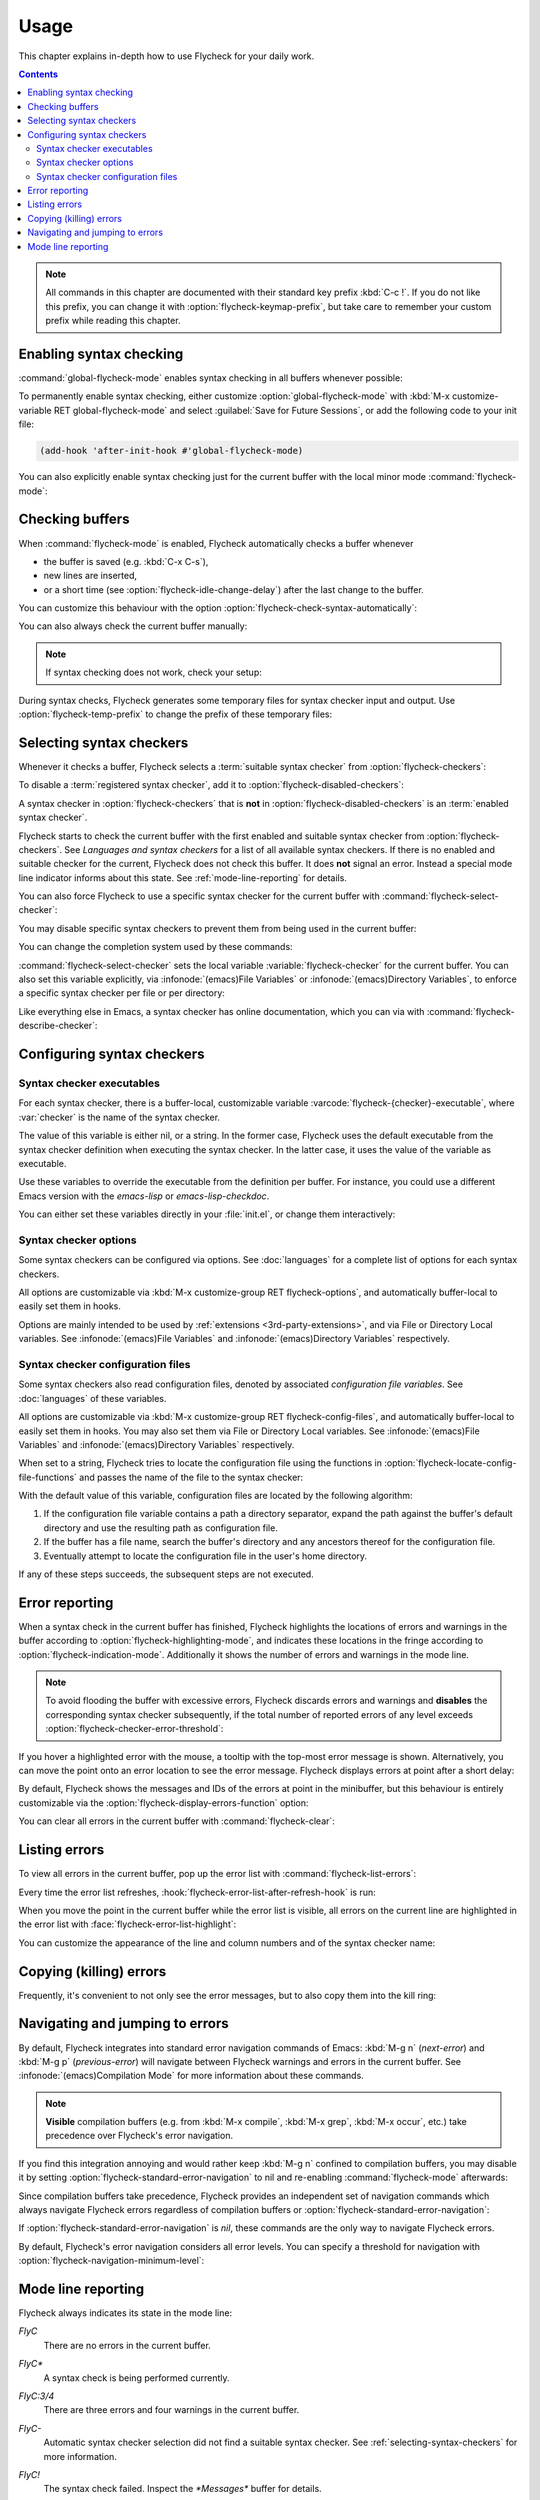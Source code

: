 .. _usage:

=======
 Usage
=======

This chapter explains in-depth how to use Flycheck for your daily work.

.. contents:: Contents
   :local:

.. note::

   All commands in this chapter are documented with their standard key prefix
   :kbd:`C-c !`.  If you do not like this prefix, you can change it with
   :option:`flycheck-keymap-prefix`, but take care to remember your custom
   prefix while reading this chapter.

   .. option:: flycheck-keymap-prefix
      :auto:

.. require:: flycheck

.. _enabling-syntax-checking:

Enabling syntax checking
========================

:command:`global-flycheck-mode` enables syntax checking in all buffers whenever
possible:

.. command:: global-flycheck-mode

   Toggle Flycheck Mode for **all** live buffers, and for new buffers.

   With Global Flycheck Mode, Flycheck Mode is automatically enabled in all
   buffers, for which a :term:`suitable syntax checker` exists and is enabled.

   .. note::

      Flycheck Mode will **not** be enabled in buffers for remote or encrypted
      files.  The former is flaky and might be very slow, and the latter might
      leak confidential data to temporary directories.

      You can still explicitly enable Flycheck Mode in such buffers with
      :command:`flycheck-mode`.  This is **not** recommended though.

   .. option:: global-flycheck-mode

      Whether Flycheck Mode is enabled globally.

To permanently enable syntax checking, either customize
:option:`global-flycheck-mode` with :kbd:`M-x customize-variable RET
global-flycheck-mode` and select :guilabel:`Save for Future Sessions`, or add
the following code to your init file:

.. code-block:: cl

   (add-hook 'after-init-hook #'global-flycheck-mode)

You can also explicitly enable syntax checking just for the current buffer with
the local minor mode :command:`flycheck-mode`:

.. command:: flycheck-mode

   Toggle Flycheck Mode for the current buffer.

   .. option:: flycheck-mode

      Whether Flycheck Mode is enabled in the current buffer.

.. _checking-buffers:

Checking buffers
================

When :command:`flycheck-mode` is enabled, Flycheck automatically checks a buffer
whenever

- the buffer is saved (e.g. :kbd:`C-x C-s`),
- new lines are inserted,
- or a short time (see :option:`flycheck-idle-change-delay`) after the last
  change to the buffer.

You can customize this behaviour with the option
:option:`flycheck-check-syntax-automatically`:

.. option:: flycheck-check-syntax-automatically
   :auto:

.. option:: flycheck-idle-change-delay
   :auto:

You can also always check the current buffer manually:

.. command:: flycheck-buffer
   :binding: C-c ! c
   :auto:

.. note::

   If syntax checking does not work, check your setup:

   .. command:: flycheck-verify-setup
      :binding: C-c ! v
      :auto:

During syntax checks, Flycheck generates some temporary files for syntax checker
input and output.  Use :option:`flycheck-temp-prefix` to change the prefix of
these temporary files:

.. option:: flycheck-temp-prefix
   :auto:

.. _selecting-syntax-checkers:

Selecting syntax checkers
=========================

Whenever it checks a buffer, Flycheck selects a :term:`suitable syntax checker`
from :option:`flycheck-checkers`:

.. option:: flycheck-checkers
   :auto:

   An item in this list is a :term:`registered syntax checker`.

To disable a :term:`registered syntax checker`, add it to
:option:`flycheck-disabled-checkers`:

.. option:: flycheck-disabled-checkers
   :auto:

A syntax checker in :option:`flycheck-checkers` that is **not** in
:option:`flycheck-disabled-checkers` is an :term:`enabled syntax checker`.

Flycheck starts to check the current buffer with the first enabled and suitable
syntax checker from :option:`flycheck-checkers`.  See `Languages and syntax
checkers` for a list of all available syntax checkers.  If there is no enabled
and suitable checker for the current, Flycheck does not check this buffer.  It
does **not** signal an error.  Instead a special mode line indicator informs
about this state.  See :ref:`mode-line-reporting` for details.

You can also force Flycheck to use a specific syntax checker for the current
buffer with :command:`flycheck-select-checker`:

.. command:: flycheck-select-checker
   :binding: C-c ! s

   Select the syntax checker for the current buffer by setting
   :variable:`flycheck-checker`, and run a syntax check with the new syntax
   checker.

   Prompt for a syntax checker and set :variable:`flycheck-checker`.

   Any :term:`syntax checker` can be selected with this command, regardless of
   whether it is enabled.

.. command:: flycheck-select-checker
   :prefix-arg: C-u
   :binding: C-c ! s
   :noindex:

   Deselect the current syntax checker, and run a syntax check with an
   automatically selected syntax checker.

   Set :variable:`flycheck-checker` to `nil`.

.. function:: flycheck-select-checker
   :noindex:
   :auto:

You may disable specific syntax checkers to prevent them from being used in the
current buffer:

.. command:: flycheck-disable-checker
   :binding: C-c ! x

   Disable a syntax checker in the current buffer by adding it to the
   buffer-local value of :option:`flycheck-disabled-checkers`.

.. command:: flycheck-disable-checker
   :prefix-arg: C-u
   :binding: C-c ! s
   :noindex:

   Re-enable a syntax checker in the current buffer by removing it from the
   buffer-local value of :option:`flycheck-disabled-checkers`.

You can change the completion system used by these commands:

.. option:: flycheck-completion-system
   :auto:

:command:`flycheck-select-checker` sets the local variable
:variable:`flycheck-checker` for the current buffer.  You can also set this
variable explicitly, via :infonode:`(emacs)File Variables` or
:infonode:`(emacs)Directory Variables`, to enforce a specific syntax checker per
file or per directory:

.. variable:: flycheck-checker
   :auto:

Like everything else in Emacs, a syntax checker has online documentation, which
you can via with :command:`flycheck-describe-checker`:

.. command:: flycheck-describe-checker
   :binding: C-c ! ?

   Show the documentation of a syntax checker.

.. _configuring-syntax-checkers:

Configuring syntax checkers
===========================

.. _syntax-checker-executables:

Syntax checker executables
--------------------------

For each syntax checker, there is a buffer-local, customizable variable
:varcode:`flycheck-{checker}-executable`, where :var:`checker` is the name of
the syntax checker.

The value of this variable is either nil, or a string.  In the former case,
Flycheck uses the default executable from the syntax checker definition when
executing the syntax checker.  In the latter case, it uses the value of the
variable as executable.

Use these variables to override the executable from the definition per buffer.
For instance, you could use a different Emacs version with the `emacs-lisp` or
`emacs-lisp-checkdoc`.

You can either set these variables directly in your :file:`init.el`, or change
them interactively:

.. command:: flycheck-set-checker-executable
   :binding: C-c ! e

   Set the executable of a syntax checker in the current buffer.

   Prompt for a syntax checker and an executable file, and set the
   executable variable of the syntax checker.

.. command:: flycheck-set-checker-executable
   :prefix-arg: C-u
   :binding: C-c ! e
   :noindex:

   Reset the executable of a syntax checker in the current buffer.

   Prompt for a syntax checker and reset its executable to the default.

.. _syntax-checker-options:

Syntax checker options
----------------------

Some syntax checkers can be configured via options.  See :doc:`languages` for a
complete list of options for each syntax checkers.

All options are customizable via :kbd:`M-x customize-group RET
flycheck-options`, and automatically buffer-local to easily set them in hooks.

Options are mainly intended to be used by :ref:`extensions
<3rd-party-extensions>`, and via File or Directory Local variables.  See
:infonode:`(emacs)File Variables` and :infonode:`(emacs)Directory Variables`
respectively.

.. _syntax-checker-configuration-files:

Syntax checker configuration files
----------------------------------

Some syntax checkers also read configuration files, denoted by associated
*configuration file variables*.  See :doc:`languages` of these variables.

All options are customizable via :kbd:`M-x customize-group RET
flycheck-config-files`, and automatically buffer-local to easily set them in
hooks.  You may also set them via File or Directory Local variables.  See
:infonode:`(emacs)File Variables` and :infonode:`(emacs)Directory Variables`
respectively.

When set to a string, Flycheck tries to locate the configuration file using the
functions in :option:`flycheck-locate-config-file-functions` and passes the name
of the file to the syntax checker:

.. option:: flycheck-locate-config-file-functions
   :auto:

With the default value of this variable, configuration files are located by the
following algorithm:

1. If the configuration file variable contains a path a directory
   separator, expand the path against the buffer's default directory and
   use the resulting path as configuration file.
2. If the buffer has a file name, search the buffer's directory and any
   ancestors thereof for the configuration file.
3. Eventually attempt to locate the configuration file in the user's home
   directory.

If any of these steps succeeds, the subsequent steps are not executed.

.. _error-reporting:

Error reporting
===============

When a syntax check in the current buffer has finished, Flycheck highlights the
locations of errors and warnings in the buffer according to
:option:`flycheck-highlighting-mode`, and indicates these locations in the
fringe according to :option:`flycheck-indication-mode`.  Additionally it shows
the number of errors and warnings in the mode line.

.. note::

   To avoid flooding the buffer with excessive errors, Flycheck discards errors
   and warnings and **disables** the corresponding syntax checker subsequently,
   if the total number of reported errors of any level exceeds
   :option:`flycheck-checker-error-threshold`:

   .. option:: flycheck-checker-error-threshold
      :auto:

.. option:: flycheck-highlighting-mode
   :auto:

.. face:: flycheck-error
          flycheck-warning
          flycheck-info

   The faces to use to highlight errors, warnings and info messages
   respectively.

   .. note::

      The default faces provided by GNU Emacs are ill-suited to highlight errors
      because these are relatively pale and do not specify a background color or
      underline.  Hence highlights are easy to overlook and even **invisible**
      for white space.

   For best error highlighting customize these faces, or choose a color theme
   that has reasonable Flycheck faces.  The popular Solarized_ and Zenburn_
   themes are known to have good Flycheck faces.

.. option:: flycheck-indication-mode
   :auto:

.. face:: flycheck-fringe-error
          flycheck-fringe-warning
          flycheck-fringe-info

   The faces of fringe indicators for errors, warnings and info messages
   respectively.

If you hover a highlighted error with the mouse, a tooltip with the top-most
error message is shown.  Alternatively, you can move the point onto an error
location to see the error message.  Flycheck displays errors at point after a
short delay:

.. option:: flycheck-display-errors-delay
   :auto:

By default, Flycheck shows the messages and IDs of the errors at point in the
minibuffer, but this behaviour is entirely customizable via the
:option:`flycheck-display-errors-function` option:

.. option:: flycheck-display-errors-function
   :auto:

   Flycheck provides two built-in functions for this option:

   .. function:: flycheck-display-error-messages
      :auto:

   .. function:: flycheck-display-error-messages-unless-error-list
      :auto:

      .. seealso:: :ref:`listing-errors`

   .. seealso::

      The `flycheck-pos-tip`_ extension provides a display function to show
      errors at point in a graphical popup.

      .. _flycheck-pos-tip: https://github.com/flycheck/flycheck-pos-tip

You can clear all errors in the current buffer with :command:`flycheck-clear`:

.. command:: flycheck-clear
   :binding: C-c ! C

   Clear all Flycheck errors and warnings in the current buffer.

   You should not normally need this command, because Flycheck checks the buffer
   periodically anyway.

.. _Solarized: https://github.com/bbatsov/solarized-emacs
.. _Zenburn: https://github.com/bbatsov/zenburn-emacs

.. _listing-errors:

Listing errors
==============

To view all errors in the current buffer, pop up the error list with
:command:`flycheck-list-errors`:

.. command:: flycheck-list-errors list-flycheck-errors
   :binding: C-c ! l

   List all errors in the current buffer in a separate buffer.

   The error list automatically refreshes after a syntax check, and follows the
   current buffer and window, that is, if you switch to another buffer or
   window, the error list is updated to show the errors of the new buffer or
   window.

Every time the error list refreshes,
:hook:`flycheck-error-list-after-refresh-hook` is run:

.. hook:: flycheck-error-list-after-refresh-hook
   :auto:

When you move the point in the current buffer while the error list is visible,
all errors on the current line are highlighted in the error list with
:face:`flycheck-error-list-highlight`:

.. face:: flycheck-error-list-highlight
   :auto:

You can customize the appearance of the line and column numbers and of the
syntax checker name:

.. face:: flycheck-error-list-line-number
   :auto:

.. face:: flycheck-error-list-column-number
   :auto:

.. face:: flycheck-error-list-checker-name
   :auto:

.. _killing-errors:

Copying (killing) errors
========================

Frequently, it's convenient to not only see the error messages, but to also copy
them into the kill ring:

.. command:: flycheck-copy-errors-as-kill
   :binding: C-c ! C-w

   Copy all Flycheck error messages at the current point into kill ring.

   Each error message is killed separately, so you can use :kbd:`M-y` to cycle
   among the killed messages after yanking the first one with :kbd:`C-y`.

.. command:: flycheck-copy-errors-as-kill
   :binding: C-c ! C-w
   :prefix-arg: C-u
   :noindex:

   Copy all Flycheck error messages **and their IDs** at the current point into
   kill ring.

.. command:: flycheck-copy-errors-as-kill
   :binding: C-c ! C-w
   :prefix-arg: M-0
   :noindex:

   Copy all Flycheck error **IDs** at the current point into kill ring.  This
   command is particularly handy to copy an ID in order to add an inline
   suppression comment.

.. _navigating-errors:

Navigating and jumping to errors
================================

By default, Flycheck integrates into standard error navigation commands of
Emacs: :kbd:`M-g n` (`next-error`) and :kbd:`M-g p` (`previous-error`) will
navigate between Flycheck warnings and errors in the current buffer.  See
:infonode:`(emacs)Compilation Mode` for more information about these commands.

.. note::

   **Visible** compilation buffers (e.g. from :kbd:`M-x compile`, :kbd:`M-x
   grep`, :kbd:`M-x occur`, etc.) take precedence over Flycheck's error
   navigation.

If you find this integration annoying and would rather keep :kbd:`M-g n`
confined to compilation buffers, you may disable it by setting
:option:`flycheck-standard-error-navigation` to nil and re-enabling
:command:`flycheck-mode` afterwards:

.. option:: flycheck-standard-error-navigation
   :auto:

Since compilation buffers take precedence, Flycheck provides an independent set
of navigation commands which always navigate Flycheck errors regardless of
compilation buffers or :option:`flycheck-standard-error-navigation`:

.. command:: flycheck-next-error
   :binding: C-c ! n

   Jump to the next Flycheck error.

   With prefix argument, jump forwards by as many errors as specified by
   the prefix argument, e.g. :kbd:`M-3 C-c ! n` will move to the 3rd error
   from the current point.

.. command:: flycheck-previous-error
   :binding: C-c ! p

   Jump to the previous Flycheck error.

   With prefix argument, jump backwards by as many errors as specified by
   the prefix argument, e.g. :kbd:`M-3 C-c ! p` will move to the 3rd
   previous error from the current point.

.. command:: flycheck-first-error

   Jump to the first Flycheck error.

   With prefix argument, jump forwards to by as many errors as specified by
   the prefix argument, e.g. :kbd:`M-3 M-x flycheck-first-error` moves to
   the 3rd error from the beginning of the buffer.

If :option:`flycheck-standard-error-navigation` is `nil`, these commands are the
only way to navigate Flycheck errors.

By default, Flycheck's error navigation considers all error levels.  You can
specify a threshold for navigation with
:option:`flycheck-navigation-minimum-level`:

.. option:: flycheck-navigation-minimum-level
   :auto:

.. _mode-line-reporting:

Mode line reporting
===================

Flycheck always indicates its state in the mode line:

`FlyC`
    There are no errors in the current buffer.

`FlyC*`
    A syntax check is being performed currently.

`FlyC:3/4`
    There are three errors and four warnings in the current buffer.

`FlyC-`
    Automatic syntax checker selection did not find a suitable syntax checker.
    See :ref:`selecting-syntax-checkers` for more information.

`FlyC!`
    The syntax check failed.  Inspect the `*Messages*` buffer for details.

`FlyC?`
    The syntax check had a dubious result.  The definition of the syntax checker
    may be flawed.  Inspect the `*Messages*` buffer for details.

    This indicator should **never** be displayed for built-in syntax checkers.
    If it is, please report an issue to the Flycheck developers, as by
    :ref:`reporting-issues`.

Change :option:`flycheck-mode-line` to customize the mode line reporting:

.. option:: flycheck-mode-line
   :auto:

.. seealso::

   The flycheck-color-mode-line_ extension changes the background colour of the
   mode line according to the result of the last syntax check.

.. _flycheck-color-mode-line: https://github.com/flycheck/flycheck-color-mode-line
